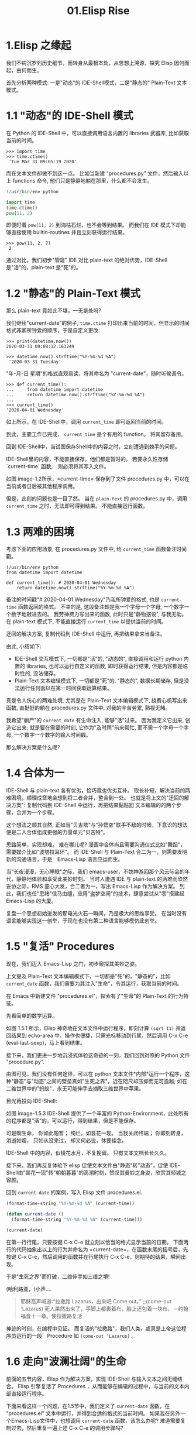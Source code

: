 #+TITLE: 01.Elisp Rise
* 1.Elisp 之缘起

我们不钩沉罗列历史细节，而转身从最根本处，从思想上溯源，探究 Elisp 因何而起，由何而生。

首先分析两种模式: 一是"动态"的 IDE-Shell模式，二是"静态的" Plain-Text 文本模式。

* 1.1 "动态"的 IDE-Shell 模式
# 问题？当前对 IDE 的具体概念并不是特别深入的掌握。 在 environment 下的
在 Python 的 IDE-Shell 中，可以直接调用语言内置的 libraries 武器库,
比如获取当前的时间。

#+BEGIN_EXAMPLE
>>> import time
>>> time.ctime()
 'Tue Mar 31 09:05:19 2020'
#+END_EXAMPLE

而在文本文件却做不到这一点。 比如当新建 "procedures.py" 文件，然后输入以上 functions 命令,
他们只是静静地躺在那里，什么都不会发生。

#+name: procedures.py
#+BEGIN_SRC python
!/usr/bin/env python

import time
time.ctime()
pow(11, 2)
#+END_SRC

即便盯着 =pow(11, 2)= 到海枯石烂，也不会等到结果。 而我们在 IDE 模式下却能够直接使用 builtin-routines 并且立刻获得运行结果。
#+name: procedures.py
#+BEGIN_EXAMPLE
>>> pow(11, 2, 7)
 2
#+END_EXAMPLE

通过对比，我们初步"管窥" IDE 对比 plain-text 的绝对优势，IDE-Shell 是"活"的，plain-text 是"死"的。

* 1.2 "静态"的 Plain-Text 模式

那么 plain-text 竟如此不堪，一无是处吗?

我们继续"current-date"的例子, =time.ctime= 打印出来当前的时间，但显示的时间格式非卿所钟爱的顺序，于是自定义更改:

#+BEGIN_EXAMPLE
>>> print(datetime.now())
2020-03-31 09:08:12.163249

>>> datetime.now().strftime("%Y-%m-%d %A")
 '2020-03-31 Tuesday'
#+END_EXAMPLE

"年-月-日 星期"的格式直观易读，将其命名为 "current-date"，随时听候调令。

#+BEGIN_EXAMPLE
>>> def current_time():
...     from datetime import datetime
...     return datetime.now().strftime("%Y-%m-%d %A")
...
>>> current_time()
'2020-04-01 Wednesday'
#+END_EXAMPLE

如上所示，在 IDE-Shell中，调用 =current_time= 即可返回当前的时间。

到此，主要工作已完成， =current_time= 是个有用的 function。 将其留存备用。

回到 IDE-Shell中，当试图保存Shell中的内容之时，立刻遭遇到棘手的问题。
#+name: image-1.1
[[file:./images/save-current-time.png]]

IDE-Shell里的内容，不能直接保存，他们都是暂时的。 若要永久性存储 `current-time` 函数,　则必须将其写入文件。

#+name: image-1.2
[[file:./images/procedures-current-time.png]]

如图 image-1.2所示，=current-time= 保存到了文件 procedures.py 中，可以在当前或者日后被其他程序调用。

但是，此刻的问题也是一目了然。 当在 =plain-text= 的 procedures.py 中，调用 =current_time= 之时，无法即可得到结果。 不能直接运行函数。

* 1.3 两难的困境

考虑下面的应用场景, 在 procedures.py 文件中, 给 =current_time= 函数备注时间戳。
#+name: procedures.py
#+begin_src ipython :session elisp :results output
!/usr/bin/env python
from datetime import datetime

def current_time(): # 2020-04-01 Wednesday
    return datetime.now().strftime("%Y-%m-%d %A")
#+end_src

备注的时间戳"# 2020-04-01 Wednesday"乃我所钟爱的格式, 也是 =current-time= 函数返回的格式。 不幸的是, 这段备注却是我一个字母一个字母, 一个数字一个数字地敲进去的。 我劳神费力写出来的函数, 此时只是"静物摆设", 与我无助。 在 plain-text 模式下, 不能直接运行 =current_time= 以提供当前的时间。

迂回的解决方案, 复制代码到 IDE-Shell 中运行, 再把结果拿来当备注。
[[file:./images/save-current-time.png]]

由此, 小结如下:
+ IDE-Shell 交互模式下, 一切都是"活"的, "动态的", 直接调用和运行 python 内置的 libraries, 也可以运行自定义的函数, 即时获得运行结果, 但是内容都是临时性的, 没法储存。
+ Plain-Text 文本编辑模式下, 一切都是"死"的, "静态的", 数据长期储存, 但是没法运行任何函以在第一时间获取运算结果。

真是令人伤心的两难处境, 尤其是在 Plain-Text 文本编辑模式下, 绕费心机写出来函数, 直挺挺的躺在 procedures.py 文件中, 对我的辛苦劳累, 熟视无睹。

我希望"躺尸"的 =current_date= 有生命注入, 能够"活"过来。 因为我定义它出来, 创造它出来; 就是要在需要的时刻, 它作为"及时雨"前来帮忙, 而不需一个字母一个字母, 一个数字一个数字的输入时间戳。

那么解决方案是什么呢?

* 1.4 合体为一

IDE-Shell 与 plain-text 各有优劣，恰巧竟也优劣互补。 取长补短，解决当前的两难困境，顺理成章地会想到将二者合并，整合到一处。
也就是将上文的"迂回的解决方案": 复制代码到 IDE-Shell 中运行，再把结果黏贴回 文本编辑的的两个步骤，合并为一个步骤。

这个想法之顺其自然,
正如当"贝吉塔"与"孙悟空"联手不敌的时候，下意识的想法便是二人合体组成更强的力量单元"贝吉特"。
#+ATTR_HTML: :width 300px
[[file:./images/龙珠:孙贝合体-黑.jpg]]

思路简单，实现却难。 难在哪儿呢?
漫画中合体尚且需要沟通仪式比如"舞蹈"，需要媒介比如"波塔拉耳环"。 而 IDE-Shell 与 Plain-Text 合二为一，则需要发明新的沟通语言，于是　Emacs-Lisp 语言应运而生。

#+ATTR_HTML: :width 300px
[[file:./images/龙珠-贝吉特.jpeg]]

当"长夜漫漫，无心睡眠"之际，我们 emacs-user，不妨神游回那个风云际会的年代，静静地体验和享受此美妙时刻。 当时人遭遇 IDE 与 plain-text 的两难而欣然妥协之际，RMS 童心大发，合二者为一，写出 Emacs-Lisp 作为解决方案。 到此，我们也任"思绪"信马由缰，应用"盗梦空间"的技术，肆意尝试从"零"搭建起 Emacs-Lisp 的大厦。

复盘一个思想初始迸发的那电光火石一瞬间，乃是极大的思维享受。
在当时没有语言能够实现这一创举，于现在也没有第二种语言能够模仿此创举。

* 1.5 "复活" Procedures

现在，我们迈入 Emacs-Lisp 之门，初步窥探其美妙之姿。

上文提及 Plain-Text 文本编辑模式下，一切都是"死"的，"静态的"，比如 =current_date= 函数，我们需要为其注入"生命"，令其运行，获取当前的时间。

在 Emacs 中新建文件 "procedures.el"，探索有了"生命"的 Plain-Text 的行为特征。

先看简单的数学运算。
#+ATTR_HTML: :width 500px
#+name: image-1.5.1
[[file:./images/arithmatic-oprations-cases.png]]

如图 1.5.1 所示，Elisp 神奇地在文本文件中运行程序，即刻计算 =(sqrt 11)= 并返回结果到 echo-area 中。操作也便捷，只需光标移动到行尾，然后调用 C-x C-e (eval-last-sexp)，马上看到结果。

接下来，我们更进一步地沉浸式体验这奇迹的一刻，我们回到对照的 Python 文件 "procedure.py".
#+ATTR_HTML: :width 500px
#+name: image-1.5.2
[[file:./images/elisp之始-sqrt-in-py-1.5.2.png]]

由图可见，我们没有任何途径，可以在 python 文本文件*内部*运行一个程序，这种"静态"与"动态"之间的壁垒真如"生死之界"，近在咫尺却压抑而无可逾越; 如在二维世界中的"蚂蚁"，永无可能伸手去摘取三维世界中苹果。

目光再投向 IDE-Shell:
#+ATTR_HTML: :width 500px
#+name: image-1.5.3
[[file:./images/elisp之始-sqrt-in-py-1.5.3.png.png]]

如图 image-1.5.3 IDE-Shell 提供了一个丰富的 Python-Environment，此处所有的程序都是"活"的，可以运行，得到结果，但是不能保存。

可是啊生命，
你如此短暂；
绚烂，如昙花一现。
当我关闭终端；
你即刻转身，消逝如烟，
只如从没来过，
却又何必说，休要挂念。

IDE-Shell 中的内容，似镜花水月，不复挽留。 只有文本文档长长久久。

接下来，我们再反复体验下 elisp 促使文本文件由"静态"转"动态"，促使 IDE-Shell由"昙花一现"转"朝朝暮暮"的高潮时刻，赞叹其曼妙之身姿，欣赏其倾城之容颜。
# 对微妙的技术时刻有生理反应。
回到 =current-date= 的案例，写入 Elisp 文件 procedures.el.
#+begin_src emacs-lisp :tangle yes
(format-time-string "%Y-%m-%d %A" (current-time))

(defun current-date ()
  (format-time-string "%Y-%m-%d %A" (current-time)))

(current-date)
#+end_src

在第一行行尾，只要按键 C-x C-e 就立刻以恰当的格式显示当前的日期。 下面两行的代码抽象出以上的行为并命名为 =current-date=，在函数末尾的括号后，先按键 C-x C-e，然后调用的函数并在行尾执行 C-x C-e，则期待的结果，瞬间出现。

于是"生死之界"而打破，二维伸手如三维之境!

(哈利路亚，(小声....

#+BEGIN_QUOTE
耶稣高声喊道∶“拉撒路 Lazarus，出来吧 Come out。”  ;;(come-out 'Lazarus) 死人果然出来了，手脚上都裹着布，脸上还包着一块布。
-- 约翰福音十一章。使拉撒路复活
#+END_QUOTE
#+ATTR_HTML: :width 450px
[[file:./images/12_Jesus_Lazarus_1024_JPEG.jpg]] [[file:./images/13_Jesus_Lazarus_1024_JPEG.jpg]]


神迹的时刻，在编程中见证。 而复活的"拉撒路"，我们人类，或真是上帝这位程序员运行的一段　Procedure 如 =(come-out 'Lazarus)= 。

* 1.6 走向"波澜壮阔"的生命

前面的五节内容，Elisp 作为解决方案，实现 IDE-Shell 与输入文本之间无缝结合。
Elisp 引擎复活了 Procedures ，从而能够在编辑的过程中，与当前的文本内部直接运行程序。

下面来看这样一个问题，在1.5节中，我们定义了 =current-date= 函数，在 "procedures.el" 文本中运行，并得到合适的格式的当前时间。  如果我在另外一个Emacs-Lisp文件中，也想调用 =current-date= 函数，该怎么办呢? 难道需要复制过去，然后重复一遍上述 C-x C-e 的调用步骤吗?

答案当然是否定的，既然 Procedures 已然复活，必然势不可挡地走向"波澜壮阔"的生命。

我们转到"scratch-buffer"中，如果要获取当前时间，只需要按键 M-: (eval-expression)，然后在 mini-buffer 中键入 =(current-date)=，便能得到结果。
#+ATTR_HTML: :width 500px
[[file:./images/elisp之始-1.6-eval-current-date.png]]

#+ATTR_HTML: :width 500px
[[file:./images/elisp之始-1.6-echo-area-current-date.png]]

而事实上，只要某个 Elisp 函数运行过一次之后，便汇入了 Emacs 这浩瀚的海洋， 我们可以从任何时间，任何地点，执行 M-: 运行该函数，迅速得到运算结果。 一次运行，无处不能用。

当我们编程 Elisp 的时候，在文本文件中，不仅可以逐个逐个函数用 C-x C-e (eval-last-sexp) 去运行，也可以整块整块 =eval-ragion=，整页整页地运行 =eval-buffer=

比如对于当前的 "procedures.el" 文本文件,

#+begin_src emacs-lisp :tangle yes
(sqrt 11)
(log 8 2)
(expt 2 3)

(defun insert-current-date ()
  "Insert the current date"
  (interactive "*")
  (insert (format-time-string "%Y-%m-%d %A" (current-time)))
  )
(defun current-date ()
  (format-time-string "%Y-%m-%d %A" (current-time)))
(current-date)
#+end_src

M-x 调用 eval-buffer 就能运行全部的代码。

本章行到此处，Elisp 波澜壮阔的大幕，正徐徐拉开。
我们从 IDE-Shell 与 Plain-Text 各自的局限出发，于两难的困境之中，萌发合并 IDE-Shell 与 Plain-Text 的想法，于是 Elisp 作为实现方案而诞生，由此运行应用程序的 Emacs-Lisp 引擎与输入文本之间无缝结合。 吹入“生命“给编辑器中静态的数据与函数，令其原地复活。 作为 emacs-user 我们也由此起步，在 Emac-Elisp 的强大交互功能中，开始神奇而富有创造性的工作。

下一章，我们将从 =current-date= 的剩余问题出发，登堂入室论述 Elisp 之眼: interactive。

-----------------------------------------------------------------
本项目开源打赏，三天后打赏额满200大洋，连载更新第二章: Elisp 之眼。
#+ATTR_HTML: :width 200px
[[file:./images/微信付款码.png]]

打赏金额的10%将转捐给社区.
